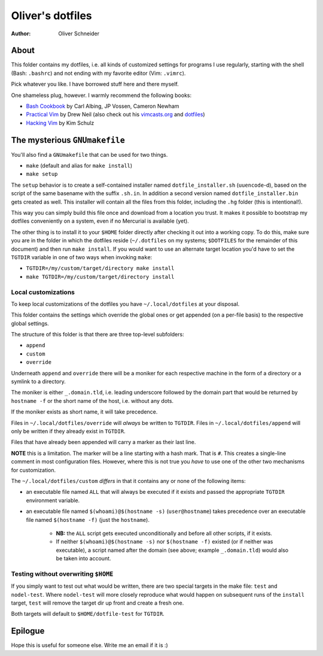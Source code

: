 ﻿===================
 Oliver's dotfiles
===================
:Author: Oliver Schneider

About
-----
This folder contains my dotfiles, i.e. all kinds of customized settings for
programs I use regularly, starting with the shell (Bash: ``.bashrc``) and not
ending with my favorite editor (Vim: ``.vimrc``).

Pick whatever you like. I have borrowed stuff here and there myself.

One shameless plug, however. I warmly recommend the following books:

- `Bash Cookbook`_ by Carl Albing, JP Vossen, Cameron Newham
- `Practical Vim`_ by Drew Neil (also check out his `vimcasts.org`_ and dotfiles_)
- `Hacking Vim`_ by Kim Schulz

The mysterious ``GNUmakefile``
------------------------------

You'll also find a ``GNUmakefile`` that can be used for two things.

- ``make`` (default and alias for ``make install``)
- ``make setup``

The ``setup`` behavior is to create a self-contained installer named
``dotfile_installer.sh`` (``uuencode``-d), based on the script of
the same basename with the suffix ``.sh.in``. In addition a second
version named ``dotfile_installer.bin`` gets created as well. This
installer will contain all the files from this folder, including
the ``.hg`` folder (this is intentional!).

This way you can simply build this file once and download from a location
you trust. It makes it possible to bootstrap my dotfiles conveniently on
a system, even if no Mercurial is available (yet).

The other thing is to install it to your ``$HOME`` folder directly after
checking it out into a working copy. To do this, make sure you are in the
folder in which the dotfiles reside (``~/.dotfiles`` on my systems;
``$DOTFILES`` for the remainder of this document) and then run ``make install``.
If you would want to use an alternate target location you'd have to set
the ``TGTDIR`` variable in one of two ways when invoking ``make``:

- ``TGTDIR=/my/custom/target/directory make install``
- ``make TGTDIR=/my/custom/target/directory install``

Local customizations
~~~~~~~~~~~~~~~~~~~~

To keep local customizations of the dotfiles you have ``~/.local/dotfiles``
at your disposal.

This folder contains the settings which override the global ones or get
appended (on a per-file basis) to the respective global settings.

The structure of this folder is that there are three top-level subfolders:

* ``append``
* ``custom``
* ``override``

Underneath ``append`` and ``override`` there will be a moniker for each
respective machine in the form of a directory or a symlink to a directory.

The moniker is either ``_.domain.tld``, i.e. leading underscore followed by
the domain part that would be returned by ``hostname -f`` or the short name
of the host, i.e. without any dots.

If the moniker exists as short name, it will take precedence.

Files in ``~/.local/dotfiles/override`` will *always* be written to ``TGTDIR``.
Files in ``~/.local/dotfiles/append`` will only be written if they already
exist in ``TGTDIR``.

Files that have already been appended will carry a marker as their last line.

**NOTE** this is a limitation. The marker will be a line starting with a hash
mark. That is ``#``. This creates a single-line comment in most configuration
files. However, where this is not true you *have* to use one of the other two
mechanisms for customization.

The ``~/.local/dotfiles/custom`` *differs* in that it contains any or none of
the following items:

* an executable file named ``ALL`` that will always be executed if it exists
  and passed the appropriate ``TGTDIR`` environment variable.
* an executable file named ``$(whoami)@$(hostname -s)`` (``user@hostname``)
  takes precedence over an executable file named ``$(hostname -f)`` (just the
  ``hostname``).
    - **NB:** the ``ALL`` script gets executed unconditionally and before all
      other scripts, if it exists.
    - If neither ``$(whoami)@$(hostname -s)`` nor ``$(hostname -f)`` existed
      (or if neither was executable), a script named after the domain (see
      above; example ``_.domain.tld``) would also be taken into account.

Testing without overwriting ``$HOME``
~~~~~~~~~~~~~~~~~~~~~~~~~~~~~~~~~~~~~

If you simply want to test out what would be written, there are two special
targets in the make file: ``test`` and ``nodel-test``. Where ``nodel-test``
will more closely reproduce what would happen on subsequent runs of the ``install``
target, ``test`` will remove the target dir up front and create a fresh one.

Both targets will default to ``$HOME/dotfile-test`` for ``TGTDIR``.

Epilogue
--------

Hope this is useful for someone else. Write me an email if it is :)

.. _Bash Cookbook: http://bashcookbook.com/
.. _Practical Vim: http://pragprog.com/book/dnvim/practical-vim
.. _Hacking Vim: http://www.packtpub.com/hacking-vim-cookbook-get-most-out-latest-vim-editor/book
.. _vimcasts.org: http://vimcasts.org/
.. _dotfiles: https://github.com/nelstrom/dotfiles
